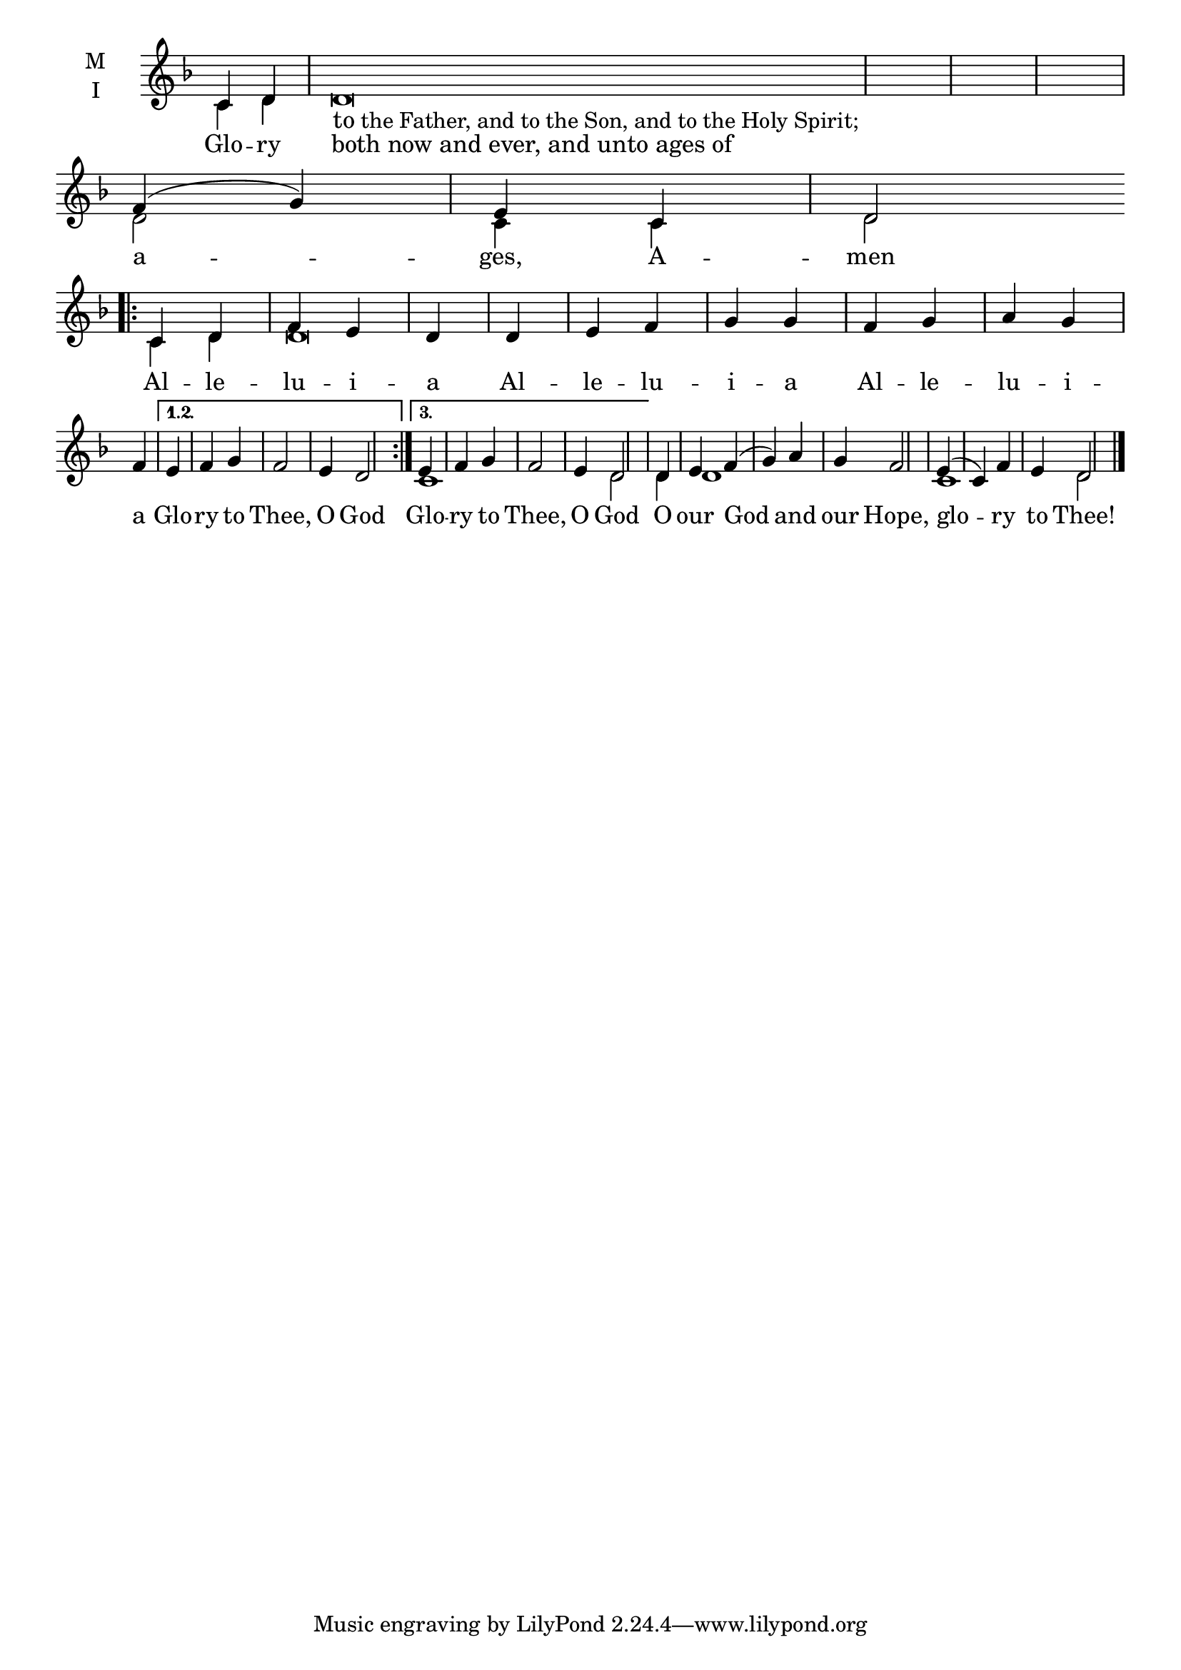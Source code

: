 \version "2.18.2"

% Provide an easy way to group a bunch of text together on a breve
% http://lilypond.org/doc/v2.18/Documentation/notation/working-with-ancient-music_002d_002dscenarios-and-solutions
recite = \once \override LyricText.self-alignment-X = #-1

\defineBarLine "invisible" #'("" "" "")
global = {
  \time 2/4 % Not used, Time_signature_engraver is removed from layout
  \key d \aeolian
  \set Timing.defaultBarType = "invisible" %% Only put bar lines where I say
}

lyricText = \lyricmode {
  % Note that inserted text in the melody will go ABOVE the lyrics
  Glo -- ry \recite "both now and ever, and unto ages of"

  a -- ges, A -- men

  Al -- le -- lu -- i -- a
  Al -- le -- lu -- i -- a
  Al -- le -- lu -- i -- a

  Glo -- ry to Thee, O God
  Glo -- ry to Thee, O God % Second time for second variant of the repeat.

  O our God and our Hope,
  glo -- ry to Thee!
}

melody = \relative c' {
  \global % Leave these here for key to display
  \textLengthOn
  % Note that inserted text here ABOVE the lyrics noted above
  c4 d d\breve_\markup{\larger to the Father, and to the Son, and to the Holy Spirit;} \bar "|"
  % Ages Amen
  f4( g) \bar "|" e c \bar "|" d2 \bar ".|:" \break

  % Aleluia 3 times
  \repeat volta 3 { c4 d f e d \bar "|"
                    d e f g g \bar "|"
                    f g a g f \bar "|"}
     \alternative {% Glory to Thee, O God - Same 1st 2 times, different last time
          { e f g f2 e4 d2 \bar ":|." }
          { e4 f g f2 e4 d2 \bar "|" }
     }

  % O Our God and our Hope,
  d4 e f( g) a g f2 \bar "|"

  % Glory to Thee
  e4( c) f e d2 \bar "|."
}

ison = \relative c' {
  \global % Leave these here for key to display
  c4 d s\breve \bar "|"
  % Ages Amen
  d2 \bar "|" c4 c4 \bar "|" d2 \bar ".|:"

  % Aleluia 3 times
  \repeat volta 3 { c4 d d\breve \bar "|"
                    s1 s4 \bar "|" }
     \alternative {% Glory to Thee, O God - Same 1st 2 times, different last time
          { s1 s1  \bar ":|." }
          { c1 s4 s4 d2 \bar "|" }
     }

  % O Our God and our Hope,
  d4 d1 s4 s2 \bar "|"

  % Glory to Thee
  c1 d2 \bar "|."
}

\score {
  \new ChoirStaff <<
    \new Staff \with {
      midiInstrument = "choir aahs"
      instrumentName = \markup \center-column { M I }
    } <<
      \new Voice = "melody" { \voiceOne \melody }
      \new Voice = "ison" { \voiceTwo \ison }
    >>
    \new Lyrics \with {
      \override VerticalAxisGroup #'staff-affinity = #CENTER
    } \lyricsto "melody" \lyricText

  >>
  \layout {
    \context {
      \Staff
      \remove "Time_signature_engraver"
    }
    \context {
      \Score
      \omit BarNumber
    }
  }
  \midi { \tempo 4 = 300
          \context {
            \Voice
            \remove "Dynamic_performer"
    }
  }
}
